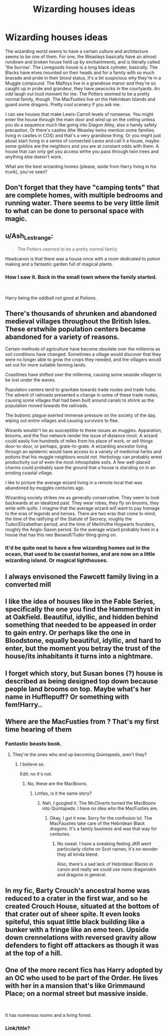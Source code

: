 #+TITLE: Wizarding houses ideas

* Wizarding houses ideas
:PROPERTIES:
:Score: 14
:DateUnix: 1567106627.0
:DateShort: 2019-Aug-29
:FlairText: Discussion
:END:
The wizarding world seems to have a certain culture and architecture seems to be one of them. For one, the Weasleys basically have an almost rundown and broken house held up by enchantments, and is literally called 'the burrow'. The Lovegoods house is a long black cylinder, basically. The Blacks have elves mounted on their heads and for a family with so much bravado and pride in their blood status, it's a bit suspicious why they're in a Muggle compound. The Malfoys live in a grandiose manor and they're so caught up in pride and grandeur, they have peacocks in the courtyards. An odd laugh out loud moment for me. The Potters seemed to be a pretty normal family, though. The MacFusties live on the Hebridean Islands and guard some dragons. Pretty cool scenery if you ask me.

I can see houses that make Lewis-Carroll levels of nonsense. You might enter the house through the main door and wind up on the ceiling unless you do a sequence much like going into Diagon Alley, also a handy safety precaution. Or there's castles (the Weasley twins mention some families living in castles in COS) and that's a very grandiose thing. Or you might just about start living in a series of connected caves and call it a house, maybe some goblins are the neighbors and you are at constant odds with them. A house that can only get you access whhe you pass through twin trees and anything else doesn't work.

What are the best wizarding homes (please, aside from Harry living in his trunk), you've seen?


** Don't forget that they have "camping tents" that are complete homes, with multiple bedrooms and running water. There seems to be very little limit to what can be done to personal space with magic.
:PROPERTIES:
:Author: wandererchronicles
:Score: 9
:DateUnix: 1567106817.0
:DateShort: 2019-Aug-29
:END:


** u/Ash_Lestrange:
#+begin_quote
  The Potters seemed to be a pretty normal family
#+end_quote

Headcanon is that there was a house once with a room dedicated to potion making and a fantastic garden full of magical plants.
:PROPERTIES:
:Author: Ash_Lestrange
:Score: 8
:DateUnix: 1567106916.0
:DateShort: 2019-Aug-29
:END:

*** How I saw it. Back in the small town where the family started.

​

Harry being the oddball not good at Potions.
:PROPERTIES:
:Author: Suavesky
:Score: 1
:DateUnix: 1567138589.0
:DateShort: 2019-Aug-30
:END:


** There's thousands of shrunken and abandoned medieval villages throughout the British Isles. These erstwhile population centers became abandoned for a variety of reasons.

Certain methods of agriculture have become obsolete over the millennia as soil conditions have changed. Sometimes a village would discover that they were no longer able to grow the crops they needed, and the villagers would set out for more suitable farming lands.

Coastlines have shifted over the millennia, causing some seaside villages to be lost under the waves.

Population centers tend to gravitate towards trade routes and trade hubs. The advent of railroads presented a change in some of these trade routes, causing some villages that had been built around canals to shrink as the population moved towards the railroads.

The bubonic plague exerted immense pressure on the society of the day, wiping out entire villages and causing survivors to flee.

Wizards wouldn't be as susceptible to these issues as muggles. Apparation, brooms, and the floo network render the issue of distance moot. A wizard could easily live hundreds of miles from his place of work, or sell things door-to-door, or perhaps, grate-to-grate. A wizarding ancestor living through an epidemic would have access to a variety of medicinal herbs and potions that his muggle neighbors would not. Herbology can probably wrest productivity out of even the most inhospitable soils. A few well-placed charms could probably save the ground that a house is standing on in an eroding coastal village.

I like to picture the average wizard living in a remote local that was abandoned by muggles centuries ago.

Wizarding society strikes me as generally conservative. They seem to look backwards at an idealized past. They wear robes, they fly on brooms, they write with quills. I imagine that the average wizard will want to pay homage to the eras of legends and heroes. There are two eras that come to mind, the time of the ratifying of the Statute of Secrecy, roughly the Tudor/Elizabethan period, and the time of Merlin/the Hogwarts founders, roughly the Anglo-Saxon period. So the average wizard probably lives in a house that has this neo Beowulf/Tudor thing going on.
:PROPERTIES:
:Author: shuffling-through
:Score: 6
:DateUnix: 1567123819.0
:DateShort: 2019-Aug-30
:END:

*** It'd be quite neat to have a few wizarding homes out in the ocean, that used to be coastal homes, and are now on a little wizarding island. Or magical lighthouses.
:PROPERTIES:
:Author: snidget351
:Score: 2
:DateUnix: 1567314081.0
:DateShort: 2019-Sep-01
:END:


** I always envisoned the Fawcett family living in a converted mill
:PROPERTIES:
:Author: Bleepbloopbotz2
:Score: 3
:DateUnix: 1567107162.0
:DateShort: 2019-Aug-30
:END:


** I like the idea of houses like in the Fable Series, specifically the one you find the Hammerthyst in at Oakfield. Beautiful, idyllic, and hidden behind something that needed to be appeased in order to gain entry. Or perhaps like the one in Bloodstone, equally beautiful, idyllic, and hard to enter, but the moment you betray the trust of the house/its inhabitants it turns into a nightmare.
:PROPERTIES:
:Author: A-Game-Of-Fate
:Score: 3
:DateUnix: 1567133812.0
:DateShort: 2019-Aug-30
:END:


** I forget which story, but Susan bones (?) house is described as being designed top down because people land brooms on top. Maybe what's her name in Hufflepuff? Or something with fem!Harry..
:PROPERTIES:
:Author: roseworthh
:Score: 3
:DateUnix: 1567134494.0
:DateShort: 2019-Aug-30
:END:


** Where are the MacFusties from ? That's my first time hearing of them
:PROPERTIES:
:Author: Bleepbloopbotz2
:Score: 2
:DateUnix: 1567106930.0
:DateShort: 2019-Aug-29
:END:

*** Fantastic beasts book.
:PROPERTIES:
:Author: Ash_Lestrange
:Score: 3
:DateUnix: 1567107597.0
:DateShort: 2019-Aug-30
:END:

**** They're the ones who end up becoming Quintapeds, aren't they?
:PROPERTIES:
:Author: wandererchronicles
:Score: 1
:DateUnix: 1567108057.0
:DateShort: 2019-Aug-30
:END:

***** I believe so.

Edit: no it's not.
:PROPERTIES:
:Author: Ash_Lestrange
:Score: 2
:DateUnix: 1567108928.0
:DateShort: 2019-Aug-30
:END:

****** No, these are the MacBoons.
:PROPERTIES:
:Score: 4
:DateUnix: 1567109076.0
:DateShort: 2019-Aug-30
:END:

******* Lmfao, is it the same story?
:PROPERTIES:
:Author: Ash_Lestrange
:Score: 1
:DateUnix: 1567109608.0
:DateShort: 2019-Aug-30
:END:

******** Nah, I googled it. The McCliverts turned the MacBoons into Quintapeds. I have no idea who the MacFusties are.
:PROPERTIES:
:Author: wandererchronicles
:Score: 4
:DateUnix: 1567109746.0
:DateShort: 2019-Aug-30
:END:

********* Okay, I got it now. Sorry for the confusion lol. The MacFausties take care of the Hebridean Black dragons. It's a family business and was that way for centuries.
:PROPERTIES:
:Author: Ash_Lestrange
:Score: 3
:DateUnix: 1567110223.0
:DateShort: 2019-Aug-30
:END:

********** No sweat. I have a sneaking feeling JKR went particularly cliche on Scot names, it's no wonder they all kinda blend.

Also, there's a sad lack of Hebridean Blacks in canon and really we could use more dragonskin and dragons in general.
:PROPERTIES:
:Author: wandererchronicles
:Score: 3
:DateUnix: 1567110683.0
:DateShort: 2019-Aug-30
:END:


** In my fic, Barty Crouch's ancestral home was reduced to a crater in the first war, and so he created Crouch House, situated at the bottom of that crater out of sheer spite. It even looks spiteful, this squat little black building like a bunker with a fringe like an emo teen. Upside down crennelations with reversed gravity allow defenders to fight off attackers as though it was at the top of a hill.
:PROPERTIES:
:Author: Slightly_Too_Heavy
:Score: 2
:DateUnix: 1567140526.0
:DateShort: 2019-Aug-30
:END:


** One of the more recent fics has Harry adopted by an OC who used to be part of the Order. He lives with her in a mansion that's like Grimmaund Place; on a normal street but massive inside.

​

It has numerous rooms and a living forest.
:PROPERTIES:
:Author: Suavesky
:Score: 1
:DateUnix: 1567138739.0
:DateShort: 2019-Aug-30
:END:

*** Link/title?
:PROPERTIES:
:Author: roseworthh
:Score: 1
:DateUnix: 1568001263.0
:DateShort: 2019-Sep-09
:END:
